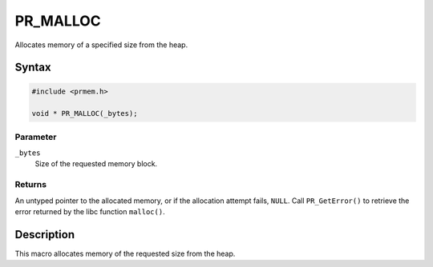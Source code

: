 PR_MALLOC
=========

Allocates memory of a specified size from the heap.


Syntax
------

.. code::

   #include <prmem.h>

   void * PR_MALLOC(_bytes);


Parameter
~~~~~~~~~

``_bytes``
   Size of the requested memory block.


Returns
~~~~~~~

An untyped pointer to the allocated memory, or if the allocation attempt
fails, ``NULL``. Call ``PR_GetError()`` to retrieve the error returned
by the libc function ``malloc()``.


Description
-----------

This macro allocates memory of the requested size from the heap.
